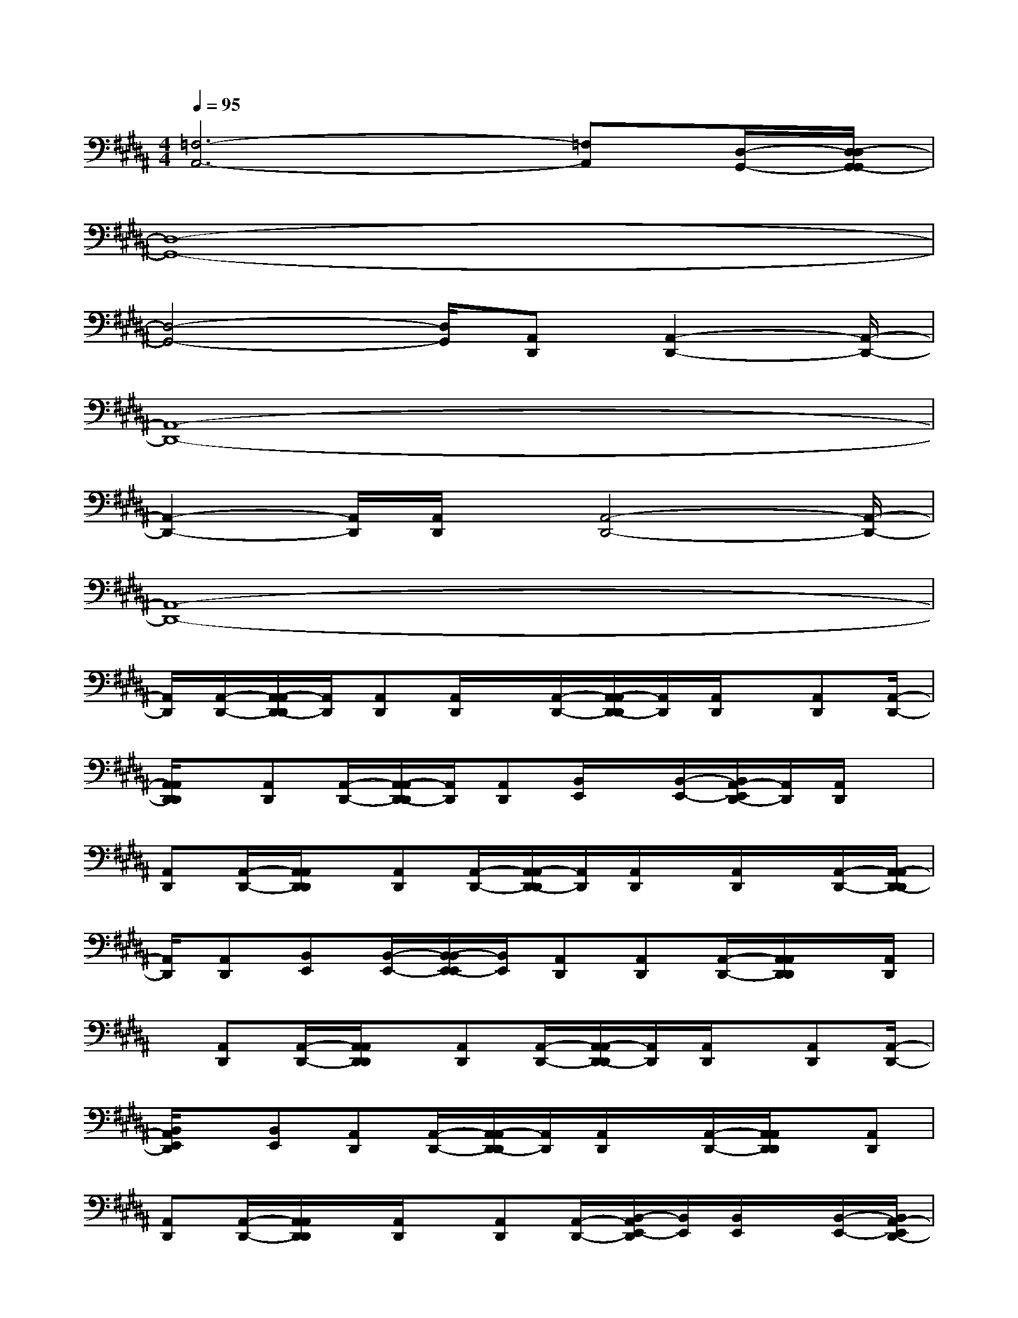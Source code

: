 X:1
T:
M:4/4
L:1/8
Q:1/4=95
K:B%5sharps
V:1
[=F,6-A,,6-][=F,A,,][D,/2-G,,/2-][D,/2-D,/2G,,/2-G,,/2]|
[D,8-G,,8-]|
[D,4-G,,4-][D,/2G,,/2][A,,D,,][A,,2-D,,2-][A,,/2-D,,/2-]|
[A,,8-D,,8-]|
[A,,2-D,,2-][A,,/2D,,/2][A,,/2D,,/2]x/2[A,,4-D,,4-][A,,/2-D,,/2-]|
[A,,8-D,,8-]|
[A,,/2D,,/2][A,,/2-D,,/2-][A,,/2-A,,/2D,,/2-D,,/2][A,,/2D,,/2][A,,D,,][A,,/2D,,/2]x/2[A,,/2-D,,/2-][A,,/2-A,,/2D,,/2-D,,/2][A,,/2D,,/2][A,,/2D,,/2]x/2[A,,D,,][A,,/2-D,,/2-]|
[A,,/2A,,/2D,,/2D,,/2]x/2[A,,D,,][A,,/2-D,,/2-][A,,/2-A,,/2D,,/2-D,,/2][A,,/2D,,/2][A,,D,,][B,,/2E,,/2]x/2[B,,/2-E,,/2-][B,,/2A,,/2-E,,/2D,,/2-][A,,/2D,,/2][A,,/2D,,/2]x/2|
[A,,D,,][A,,/2-D,,/2-][A,,/2A,,/2D,,/2D,,/2]x/2[A,,D,,][A,,/2-D,,/2-][A,,/2-A,,/2D,,/2-D,,/2][A,,/2D,,/2][A,,/2D,,/2]x/2[A,,/2D,,/2]x/2[A,,/2-D,,/2-][A,,/2-A,,/2D,,/2-D,,/2]|
[A,,/2D,,/2][A,,D,,][B,,E,,][B,,/2-E,,/2-][B,,/2-B,,/2E,,/2-E,,/2][B,,/2E,,/2][A,,D,,][A,,D,,][A,,/2-D,,/2-][A,,/2A,,/2D,,/2D,,/2]x/2[A,,/2D,,/2]|
x/2[A,,D,,][A,,/2-D,,/2-][A,,/2A,,/2D,,/2D,,/2]x/2[A,,D,,][A,,/2-D,,/2-][A,,/2-A,,/2D,,/2-D,,/2][A,,/2D,,/2][A,,/2D,,/2]x/2[A,,D,,][A,,/2-D,,/2-]|
[B,,/2A,,/2E,,/2D,,/2]x/2[B,,E,,][A,,D,,][A,,/2-D,,/2-][A,,/2-A,,/2D,,/2-D,,/2][A,,/2D,,/2][A,,/2D,,/2]x/2[A,,/2-D,,/2-][A,,/2A,,/2D,,/2D,,/2]x/2[A,,D,,]|
[A,,D,,][A,,/2-D,,/2-][A,,/2A,,/2D,,/2D,,/2]x/2[A,,/2D,,/2]x/2[A,,D,,][A,,/2-D,,/2-][B,,/2-A,,/2E,,/2-D,,/2][B,,/2E,,/2][B,,/2E,,/2]x/2[B,,/2-E,,/2-][B,,/2A,,/2-E,,/2D,,/2-]|
[A,,/2D,,/2][A,,/2D,,/2]x/2[A,,D,,][A,,/2-D,,/2-][A,,/2A,,/2D,,/2D,,/2]x/2[A,,D,,][A,,D,,][A,,/2-D,,/2-][A,,/2-A,,/2D,,/2-D,,/2][A,,/2D,,/2][A,,/2D,,/2]|
x/2[A,,/2-D,,/2-][A,,/2-A,,/2D,,/2-D,,/2][A,,/2D,,/2][A,,/2D,,/2]x/2[A,,D,,][B,,/2-E,,/2-][B,,/2-B,,/2E,,/2-E,,/2][B,,/2E,,/2][A,,/2D,,/2]x/2[A,,D,,][A,,/2-D,,/2-]|
[A,,/2-A,,/2D,,/2-D,,/2][A,,/2D,,/2][A,,/2D,,/2]x/2[A,,/2-D,,/2-][A,,/2-A,,/2D,,/2-D,,/2][A,,/2D,,/2][A,,/2D,,/2]x/2[A,,D,,][A,,/2-D,,/2-][A,,/2A,,/2D,,/2D,,/2]x/2[A,,D,,]